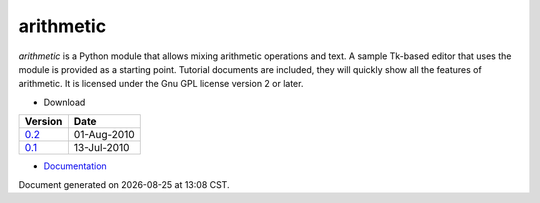 arithmetic
================================================

*arithmetic* is a Python module that allows mixing arithmetic
operations and text.
A sample Tk-based editor that uses the module is provided as
a starting point.
Tutorial documents are included, they will quickly show
all the features of arithmetic.
It is licensed under the Gnu GPL license version 2 or later.



- Download

=================================   ===========
Version                                 Date   
=================================   ===========
`0.2 <arithmetic-0.2.tar.gz>`_      01-Aug-2010
---------------------------------   -----------
`0.1 <arithmetic-0.1.tar.gz>`_      13-Jul-2010
=================================   ===========

- `Documentation <manual.html>`_

.. |date| date::
.. |time| date:: %H:%M

Document generated on |date| at |time| CST.

